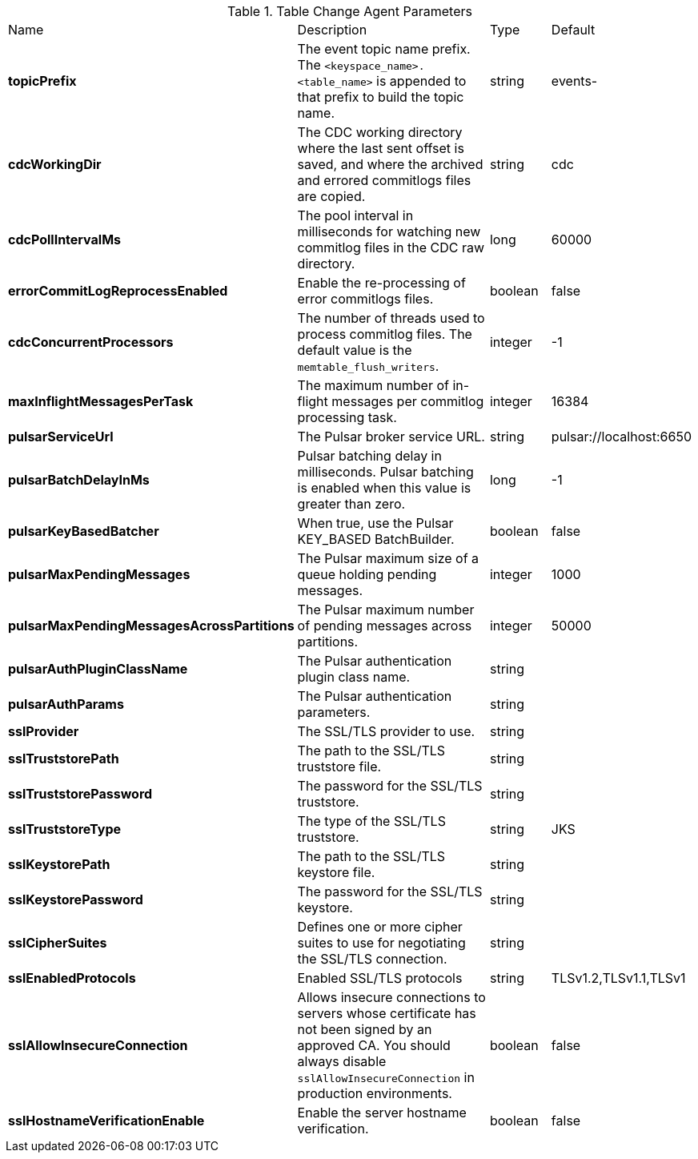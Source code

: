 .Table Change Agent Parameters
[cols="2,3,1,1"]
|===
|Name | Description | Type | Default
| *topicPrefix*
| The event topic name prefix. The `<keyspace_name>.<table_name>` is appended to that prefix to build the topic name.
| string
| events-


| *cdcWorkingDir*
| The CDC working directory where the last sent offset is saved, and where the archived and errored commitlogs files are copied.
| string
| cdc


| *cdcPollIntervalMs*
| The pool interval in milliseconds for watching new commitlog files in the CDC raw directory.
| long
| 60000


| *errorCommitLogReprocessEnabled*
| Enable the re-processing of error commitlogs files.
| boolean
| false


| *cdcConcurrentProcessors*
| The number of threads used to process commitlog files. The default value is the `memtable_flush_writers`.
| integer
| -1


| *maxInflightMessagesPerTask*
| The maximum number of in-flight messages per commitlog processing task.
| integer
| 16384


| *pulsarServiceUrl*
| The Pulsar broker service URL.
| string
| pulsar://localhost:6650


| *pulsarBatchDelayInMs*
| Pulsar batching delay in milliseconds. Pulsar batching is enabled when this value is greater than zero.
| long
| -1


| *pulsarKeyBasedBatcher*
| When true, use the Pulsar KEY_BASED BatchBuilder.
| boolean
| false


| *pulsarMaxPendingMessages*
| The Pulsar maximum size of a queue holding pending messages.
| integer
| 1000


| *pulsarMaxPendingMessagesAcrossPartitions*
| The Pulsar maximum number of pending messages across partitions.
| integer
| 50000


| *pulsarAuthPluginClassName*
| The Pulsar authentication plugin class name.
| string
|

| *pulsarAuthParams*
| The Pulsar authentication parameters.
| string
|

| *sslProvider*
| The SSL/TLS provider to use.
| string
|

| *sslTruststorePath*
| The path to the SSL/TLS truststore file.
| string
|

| *sslTruststorePassword*
| The password for the SSL/TLS truststore.
| string
|

| *sslTruststoreType*
| The type of the SSL/TLS truststore.
| string
| JKS


| *sslKeystorePath*
| The path to the SSL/TLS keystore file.
| string
|

| *sslKeystorePassword*
| The password for the SSL/TLS keystore.
| string
|

| *sslCipherSuites*
| Defines one or more cipher suites to use for negotiating the SSL/TLS connection.
| string
|

| *sslEnabledProtocols*
| Enabled SSL/TLS protocols
| string
| TLSv1.2,TLSv1.1,TLSv1


| *sslAllowInsecureConnection*
| Allows insecure connections to servers whose certificate has not been signed by an approved CA. You should always disable `sslAllowInsecureConnection` in production environments.
| boolean
| false


| *sslHostnameVerificationEnable*
| Enable the server hostname verification.
| boolean
| false


|===
